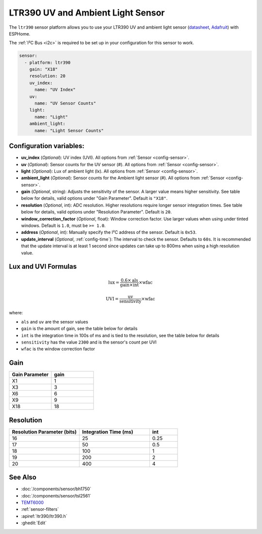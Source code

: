 LTR390 UV and Ambient Light Sensor
==================================================

.. seo::
    :description: Instructions for setting up LTR390 UV and light sensor
    :image: ltr390.jpg

The ``ltr390`` sensor platform  allows you to use your LTR390 UV and ambient
light sensor
(`datasheet <https://optoelectronics.liteon.com/upload/download/DS86-2015-0004/LTR-390UV_Final_%20DS_V1%201.pdf>`__, `Adafruit`_) with ESPHome.

The :ref:`I²C Bus <i2c>` is required to be set up in your configuration for this sensor to work.

.. figure:: images/ltr390-full.jpg
    :align: center
    :width: 80.0%

.. _Adafruit: https://www.adafruit.com/product/4831

.. code-block:: yaml

    sensor:
      - platform: ltr390
        gain: "X18"
        resolution: 20
        uv_index:
          name: "UV Index"
        uv:
          name: "UV Sensor Counts"
        light:
          name: "Light"
        ambient_light:
          name: "Light Sensor Counts"

Configuration variables:
------------------------

- **uv_index** (*Optional*): UV index (UVI). All options from :ref:`Sensor <config-sensor>`.
- **uv** (*Optional*): Sensor counts for the UV sensor (#). All options from :ref:`Sensor <config-sensor>`.
- **light** (*Optional*): Lux of ambient light (lx). All options from :ref:`Sensor <config-sensor>`.
- **ambient_light** (*Optional*): Sensor counts for the Ambient light sensor (#). All options from :ref:`Sensor <config-sensor>`.
- **gain** (*Optional*, string): Adjusts the sensitivity of the sensor. A larger value means higher sensitivity. See table below for details, valid options under "Gain Parameter". Default is ``"X18"``.
- **resolution** (*Optional*, int): ADC resolution. Higher resolutions require longer sensor integration times. See table below for details, valid options under "Resolution Parameter". Default is ``20``.
- **window_correction_factor** (*Optional*, float): Window correction factor. Use larger values when using under tinted windows. Default is ``1.0``, must be ``>= 1.0``.
- **address** (*Optional*, int): Manually specify the I²C address of the sensor. Default is ``0x53``.
- **update_interval** (*Optional*, :ref:`config-time`): The interval to check the
  sensor. Defaults to ``60s``. It is recommended that the update interval is at least 1 second since updates can take up to 800ms when using a high resolution value.

Lux and UVI Formulas
--------------------

.. math::

    \text{lux} = \frac{0.6 \times \text{als}}{\text{gain} \times \text{int}} \times \text{wfac}

.. math::

    \text{UVI} = \frac{\text{uv}}{\text{sensitivity}} \times \text{wfac}

where:

- ``als`` and ``uv`` are the sensor values
- ``gain`` is the amount of gain, see the table below for details
- ``int`` is the integration time in 100s of ms and is tied to the resolution, see the table below for details
- ``sensitivity`` has the value ``2300`` and is the sensor's count per UVI
- ``wfac`` is the window correction factor

Gain
----

.. list-table::
    :widths: 25 25
    :header-rows: 1

    * - Gain Parameter
      - gain
    * - X1
      - 1
    * - X3
      - 3
    * - X6
      - 6
    * - X9
      - 9
    * - X18
      - 18


Resolution
----------

.. list-table::
    :widths: 25 25 10
    :header-rows: 1

    * - Resolution Parameter (bits)
      - Integration Time (ms)
      - int
    * - 16
      - 25
      - 0.25
    * - 17
      - 50
      - 0.5
    * - 18
      - 100
      - 1
    * - 19
      - 200
      - 2
    * - 20
      - 400
      - 4

See Also
--------

- :doc:`/components/sensor/bh1750`
- :doc:`/components/sensor/tsl2561`
- `TEMT6000 <https://devices.esphome.io/devices/temt6000>`__
- :ref:`sensor-filters`
- :apiref:`ltr390/ltr390.h`
- :ghedit:`Edit`
